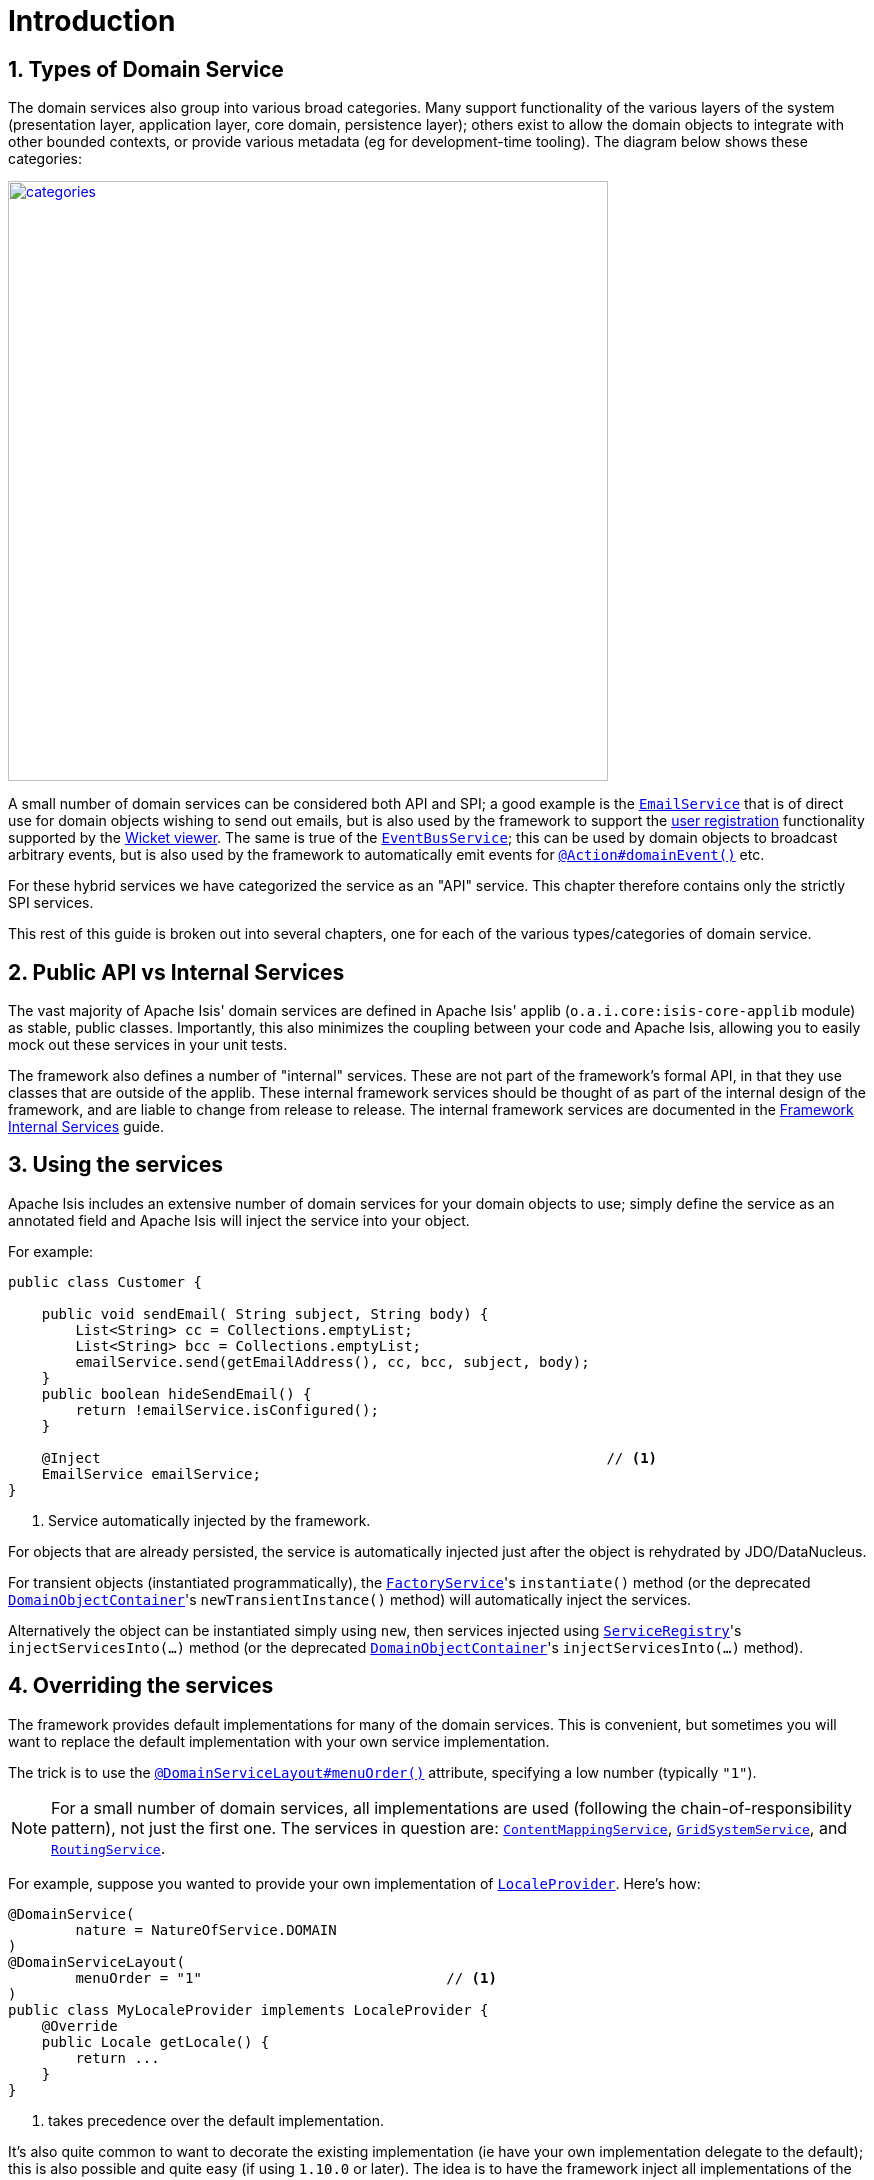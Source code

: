 [[_rgsvc_intro]]
= Introduction
:Notice: Licensed to the Apache Software Foundation (ASF) under one or more contributor license agreements. See the NOTICE file distributed with this work for additional information regarding copyright ownership. The ASF licenses this file to you under the Apache License, Version 2.0 (the "License"); you may not use this file except in compliance with the License. You may obtain a copy of the License at. http://www.apache.org/licenses/LICENSE-2.0 . Unless required by applicable law or agreed to in writing, software distributed under the License is distributed on an "AS IS" BASIS, WITHOUT WARRANTIES OR  CONDITIONS OF ANY KIND, either express or implied. See the License for the specific language governing permissions and limitations under the License.
:_basedir: ../../
:_imagesdir: images/
:numbered:



[[__rgsvc_intro_types-of-domain-services]]
== Types of Domain Service

The domain services also group into various broad categories.  Many support functionality of the various layers of the
system (presentation layer, application layer, core domain, persistence layer); others exist to allow the domain objects
to integrate with other bounded contexts, or provide various metadata (eg for development-time tooling).  The diagram
below shows these categories:

image::{_imagesdir}reference-services/categories.png[width="600px",link="{_imagesdir}reference-services/categories.png"]


A small number of domain services can be considered both API and SPI; a good example is the xref:../rgsvc/rgsvc.adoc#_rgsvc_api_EmailService[`EmailService`] that is of direct use for domain objects wishing to send out emails,
but is also used by the framework to support the xref:ugvw.adoc#_ugvw_features_user-registration[user registration]
functionality supported by the xref:ugvw.adoc#[Wicket viewer].   The same is true of the xref:../rgsvc/rgsvc.adoc#_rgsvc_api_EventBusService[`EventBusService`]; this can be used by domain objects to broadcast arbitrary events,
but is also used by the framework to automatically emit events for
xref:../rgant/rgant.adoc#_rgant-Action_domainEvent[`@Action#domainEvent()`] etc.

For these hybrid services we have categorized the service as an "API" service.  This chapter therefore contains only
the strictly SPI services.

This rest of this guide is broken out into several chapters, one for each of the various types/categories of domain
service.



[[__rgsvc_intro_public-api]]
== Public API vs Internal Services

The vast majority of Apache Isis' domain services are defined in Apache Isis' applib (`o.a.i.core:isis-core-applib`
module) as stable, public classes.  Importantly, this also minimizes the coupling between your code and Apache Isis,
allowing you to easily mock out these services in your unit tests.


The framework also defines a number of "internal" services.  These are not part of the framework's formal API, in that
they use classes that are outside of the applib.  These internal framework services should be thought of as part of the
internal design of the framework, and are liable to change from release to release.  The internal framework services 
are documented in the xref:../rgfis/rgfis.adoc#[Framework Internal Services] guide.




[[__rgsvc_intro_using-the-services]]
== Using the services

Apache Isis includes an extensive number of domain services for your domain objects to use; simply define the service
as an annotated field and Apache Isis will inject the service into your object.

For example:

[source,java]
----
public class Customer {

    public void sendEmail( String subject, String body) {
        List<String> cc = Collections.emptyList;
        List<String> bcc = Collections.emptyList;
        emailService.send(getEmailAddress(), cc, bcc, subject, body);
    }
    public boolean hideSendEmail() {
        return !emailService.isConfigured();
    }

    @Inject                                                            // <1>
    EmailService emailService;
}
----
<1> Service automatically injected by the framework.

For objects that are already persisted, the service is automatically injected just after the object is rehydrated by
JDO/DataNucleus.

For transient objects (instantiated programmatically), the xref:../rgsvc/rgsvc.adoc#_rgsvc_api_FactoryService[`FactoryService`]'s
``instantiate()`` method (or the deprecated xref:../rgsvc/rgsvc.adoc#_rgsvc_api_DomainObjectContainer[`DomainObjectContainer`]'s
``newTransientInstance()`` method) will automatically inject the services.

Alternatively the object can be instantiated simply using `new`, then services injected using
xref:../rgsvc/rgsvc.adoc#_rgsvc_api_ServiceRegistry[`ServiceRegistry`]'s ``injectServicesInto(...)`` method (or the deprecated
xref:../rgsvc/rgsvc.adoc#_rgsvc_api_DomainObjectContainer[`DomainObjectContainer`]'s ``injectServicesInto(...)`` method).




[[__rgsvc_intro_overriding-the-services]]
== Overriding the services

The framework provides default implementations for many of the domain services.  This is convenient, but sometimes you
will want to replace the default implementation with your own service implementation.

The trick is to use the xref:../rgant/rgant.adoc#_rgant-DomainServiceLayout_menuOrder[`@DomainServiceLayout#menuOrder()`]
attribute, specifying a low number (typically `"1"`).

[NOTE]
====
For a small number of domain services, all implementations are used (following the chain-of-responsibility pattern),
not just the first one.  The services in question are:
xref:../rgsvc/rgsvc.adoc#_rgsvc_spi_ContentMappingService[`ContentMappingService`],
xref:../rgsvc/rgsvc.adoc#_rgsvc_spi_GridSystemService[`GridSystemService`], and
xref:../rgsvc/rgsvc.adoc#_rgsvc_spi_RoutingService[`RoutingService`].
====

For example, suppose you wanted to provide your own implementation of
xref:../rgsvc/rgsvc.adoc#_rgsvc_api_LocaleProvider[`LocaleProvider`].  Here's how:

[source,java]
----
@DomainService(
        nature = NatureOfService.DOMAIN
)
@DomainServiceLayout(
        menuOrder = "1"                             // <1>
)
public class MyLocaleProvider implements LocaleProvider {
    @Override
    public Locale getLocale() {
        return ...
    }
}
----
<1> takes precedence over the default implementation.


It's also quite common to want to decorate the existing implementation (ie have your own implementation delegate to the
default); this is also possible and quite easy (if using `1.10.0` or later).  The idea is to have the framework
inject all implementations of the service, and then to delegate to the first one that isn't "this" one:

[source,java]
----
@DomainService(nature=NatureOfService.DOMAIN)
@DomainServiceLayout(
        menuOrder = "1"                                                                 // <1>
)
public class MyLocaleProvider implements LocaleProvider {
    @Override
    public Locale getLocale() {
        return getDelegateLocaleProvider().getLocale();                                 // <2>
    }
    private LocaleProvider getDelegateLocaleProvider() {
        return Iterables.tryFind(localeProviders, input -> input != this).orNull();     // <3>
    }
    @Inject
    List<LocaleProvider> localeProviders;                                               // <4>
}
----
<1> takes precedence over the default implementation when injected elsewhere.
<2> this implementation merely delegates to the default implementation
<3> find the first implementation that isn't _this_ implementation (else infinite loop!)
<4> injects all implementations, including this implemenation

The above code could be improved by caching the delegateLocaleProvider once located (rather than searching each time).



[[__rgsvc_intro_commands-and-events]]
== Command and Events

A good number of the domain services manage the execution of action invocations/property edits, along with the state
of domain objects that are modified as a result of these.  These services capture information which can then be used
for various purposes, most notably for auditing or for publishing events, or for deferring execution such that the
execution be performed in the background at some later date.

The diagram below shows how these services fit together.  The outline boxes are services while the coloured boxes
represent data structures - defined in the applib and therefore accessible to domain applications - which hold various
information about the executions.

image::{_imagesdir}reference-services/commands-and-events.png[width="960px",link="{_imagesdir}reference-services/commands-and-events.png"]


To explain:

* the (request-scoped) xref:../rgsvc/rgsvc.adoc#_rgsvc_api_CommandContext[`CommandContext`] captures the user's intention to
invoke an action or edit a property; this is held by the `Command` object.

* if a xref:../rgsvc/rgsvc.adoc#_rgsvc_spi_CommandService[`CommandService`] has been configured, then this will be used to
create the `Command` object implementation, generally so that it can then also be persisted. +
+
If the action or property is annotated to be invoked in the background (using
xref:../rgant/rgant.adoc#_rgant-Action_command[`@Action#command...()`] or
xref:../rgant/rgant.adoc#_rgant-Property_command[`@Property#command...()`]) then no further work is done. But,
if the action/property is to be executed in the foreground, then the interaction continues.

* the (request-scoped) xref:../rgsvc/rgsvc.adoc#_rgsvc_api_InteractionContext[`InteractionContext`] domain service acts as a
factory for the ``Interaction`` object, which keeps track of the call-graph of executions (``Interaction.Execution``)
of either action invocations or property edits.  In the majority of cases there is likely to be just a single top-level
node of this graph, but for applications that use the xref:../rgsvc/rgsvc.adoc#_rgsvc_api_WrapperFactory[`WrapperFactory`]
extensively each successive call results in a new child execution.

* before and after each action invocation/property edit, a xref:../rgcms/rgcms.adoc#_rgcms_classes_domainevent[domain event] is
may be broadcast to all subscribers.  Whether this occurs depends on whether the action/property has been annotated
(using xref:../rgant/rgant.adoc#_rgant-Action_domainEvent[`@Action#domainEvent()`] or
xref:../rgant/rgant.adoc#_rgant-Property_domainEvent[`@Property#domainEvent()`]). +
+
(Note that susbcribers will also receive events for vetoing the action/property; this is not shown on the diagram).

* As each execution progresses, and objects that are modified are "enlisted" into the (internal)
xref:../rgfis/rgfis.adoc#_rgfis_spi_ChangedObjectsServiceInternal[`ChangedObjectsServiceInternal`] domain service.  Metrics as
to which objects are merely loaded into memory are also captured using the
xref:../rgsvc/rgsvc.adoc#_rgsvc_api_MetricsService[`MetricsService`] (not shown on the diagram).

* At the end of each execution, details of that execution are published through the (internal)
xref:../rgfis/rgfis.adoc#_rgfis_spi_PublisherServiceInternal[`PublisherServiceInternal`] domain service.  This is only done for
actions/properties annotated appropriate (with xref:../rgant/rgant.adoc#_rgant-Action_publishing[`@Action#publishing()`] or
xref:../rgant/rgant.adoc#_rgant-Property_publishing[`@Property#publishing()`]).  +
+
The internal service delegates in turn to any registered
xref:../rgsvc/rgsvc.adoc#_rgsvc_spi_PublishingService[`PublishingService`] (deprecated) and also to any
registered xref:../rgsvc/rgsvc.adoc#_rgsvc_spi_PublisherService[`PublisherService`]s (there may be more than one).

* At the end of each transaction, details of all changed objects are published, again through the (internal)
xref:../rgfis/rgfis.adoc#_rgfis_spi_PublisherServiceInternal[`PublisherServiceInternal`] to any registered `PublishingService`
or `PublisherService` implementations.  Only domain objects specified to be published with
xref:../rgant/rgant.adoc#_rgant-DomainObject_publishing[`@DomainObject#publishing()`] are published. +
+
[NOTE]
====
Note that it's possible for there to be more than one transaction per top-level interaction, by virtue of the
xref:../rgsvc/rgsvc.adoc#_rgsvc_api_TransactionService[`TransactionService`].
====

* Also at the end of each transaction, details of all changed properties are passed to any registered
xref:../rgsvc/rgsvc.adoc#_rgsvc_spi_AuditerService[`AuditerService`] or
xref:../rgsvc/rgsvc.adoc#_rgsvc_spi_AuditingService[`AuditingService`] (the latter deprecated) by way of the (internal)
xref:../rgfis/rgfis.adoc#_rgfis_spi_AuditingServiceInternal[`AuditingServiceInternal`] domain service.

Implementations of xref:../rgsvc/rgsvc.adoc#_rgsvc_spi_CommandService[`CommandService`] can use the `Command#getMemento()`
method to obtain a XML equivalent of that `Command`, reified using the xref:../rgcms/rgcms.adoc#_rgcms_schema-cmd[`cmd.xsd`]
schema. This can be converted back into a `CommandDto` using the `CommandDtoUtils` utility class (part of the applib).

Similarly, implementations of xref:../rgsvc/rgsvc.adoc#_rgsvc_spi_PublisherService[`PublisherService`] can use the
`InteractionDtoUtils` utility class to obtain a `InteractionDto` representing the interaction, either just for a single
execution or for the entire call-graph.  This can be converted into XML in a similar fashion.

Likewise, the `PublishedObjects` class passed to the `PublisherService` at the end of the interaction provides the
`PublishedObjects#getDto()` method which returns a `ChangesDto` instance.  This can be converted into XML using the
`ChangesDtoUtils` utility class.

One final point: multiple xref:../rgsvc/rgsvc.adoc#_rgsvc_spi_PublisherService[`PublisherService`] implementations are supported
because different implementations may have different responsibilities.  For example, the (non-ASF)
http://github.com/isisaddons/isis-module-publishmq[Isis addons' publishmq] module is responsible for publishing
messages onto an ActiveMQ event bus, for inter-system communication.  However, the SPI can also be used for profiling;
each execution within the call-graph contains metrics of the number of objects loaded or modified as a result of that
execution, and thus could be used for application profiling.  The framework provides a default
`PublisherServiceLogging` implementation that logs this using SLF4J.
